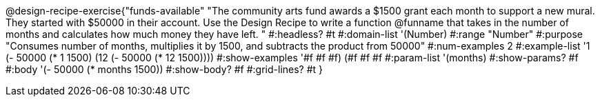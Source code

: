 @design-recipe-exercise{"funds-available"
"The community arts fund awards a $1500 grant each month to support a new mural.  They started with $50000 in their account.  Use the Design Recipe to write a function @funname that takes in the number of months and calculates how much money they have left.	"
#:headless? #t
#:domain-list '(Number)
#:range "Number"
#:purpose "Consumes number of months, multiplies it by 1500, and subtracts the product from 50000"
#:num-examples 2
#:example-list '((1 (- 50000 (* 1 1500)))
             (12 (- 50000 (* 12 1500))))
#:show-examples '((#f #f #f) (#f #f #f))
#:param-list '(months)
#:show-params? #f
#:body '(- 50000 (* months 1500))
#:show-body? #f
#:grid-lines? #t
}
